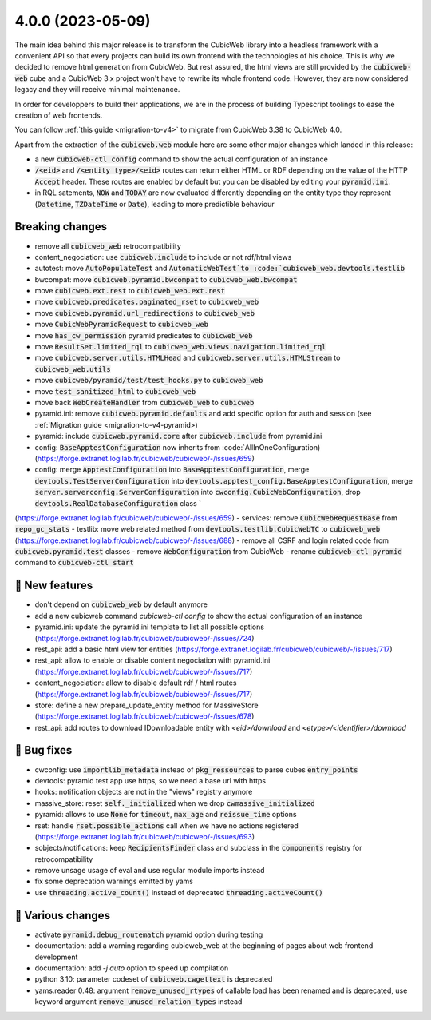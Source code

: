 .. _4.0.0:

4.0.0 (2023-05-09)
==================

The main idea behind this major release is to transform the CubicWeb library
into a headless framework with a convenient API so that every projects can build
its own frontend with the technologies of his choice.
This is why we decided to remove html generation from CubicWeb. But rest assured,
the html views are still provided by the :code:`cubicweb-web` cube and a CubicWeb 3.x
project won't have to rewrite its whole frontend code. However, they are now
considered legacy and they will receive minimal maintenance.

In order for developpers to build their applications, we are in the process of
building Typescript toolings to ease the creation of web frontends.

You can follow :ref:`this guide <migration-to-v4>` to migrate from CubicWeb 3.38
to CubicWeb 4.0.

Apart from the extraction of the :code:`cubicweb.web` module here are some other major
changes which landed in this release:

- a new :code:`cubicweb-ctl config` command to show the actual configuration of an instance
- :code:`/<eid>` and :code:`/<entity type>/<eid>` routes can return either HTML or RDF depending on the value of the HTTP :code:`Accept` header. These routes are enabled by default but you can be disabled by editing your :code:`pyramid.ini`.
- in RQL satements, :code:`NOW` and :code:`TODAY` are now evaluated differently depending on the entity type they represent (:code:`Datetime`, :code:`TZDateTime` or :code:`Date`), leading to more predictible behaviour

Breaking changes
----------------

- remove all :code:`cubicweb_web` retrocompatibility
- content_negociation: use :code:`cubicweb.include` to include or not rdf/html views
- autotest: move :code:`AutoPopulateTest` and :code:`AutomaticWebTest`to :code:`cubicweb_web.devtools.testlib`
- bwcompat: move :code:`cubicweb.pyramid.bwcompat` to :code:`cubicweb_web.bwcompat`
- move :code:`cubicweb.ext.rest` to :code:`cubicweb_web.ext.rest`
- move :code:`cubicweb.predicates.paginated_rset` to :code:`cubicweb_web`
- move :code:`cubicweb.pyramid.url_redirections` to :code:`cubicweb_web`
- move :code:`CubicWebPyramidRequest` to :code:`cubicweb_web`
- move :code:`has_cw_permission` pyramid predicates to :code:`cubicweb_web`
- move :code:`ResultSet.limited_rql` to :code:`cubicweb_web.views.navigation.limited_rql`
- move :code:`cubicweb.server.utils.HTMLHead` and :code:`cubicweb.server.utils.HTMLStream` to :code:`cubicweb_web.utils`
- move :code:`cubicweb/pyramid/test/test_hooks.py` to :code:`cubicweb_web`
- move :code:`test_sanitized_html` to :code:`cubicweb_web`
- move back :code:`WebCreateHandler` from :code:`cubicweb_web` to :code:`cubicweb`
- pyramid.ini: remove :code:`cubicweb.pyramid.defaults` and add specific option for auth and session (see :ref:`Migration guide  <migration-to-v4-pyramid>)
- pyramid: include :code:`cubicweb.pyramid.core` after :code:`cubicweb.include` from pyramid.ini
- config: :code:`BaseApptestConfiguration` now inherits from :code:`AllInOneConfiguration) (https://forge.extranet.logilab.fr/cubicweb/cubicweb/-/issues/659)
- config: merge :code:`ApptestConfiguration` into :code:`BaseApptestConfiguration`,
  merge :code:`devtools.TestServerConfiguration` into :code:`devtools.apptest_config.BaseApptestConfiguration`,
  merge :code:`server.serverconfig.ServerConfiguration` into :code:`cwconfig.CubicWebConfiguration`,
  drop :code:`devtools.RealDatabaseConfiguration` class `
(https://forge.extranet.logilab.fr/cubicweb/cubicweb/-/issues/659)
- services: remove :code:`CubicWebRequestBase` from :code:`repo_gc_stats`
- testlib: move web related method from :code:`devtools.testlib.CubicWebTC` to :code:`cubicweb_web` (https://forge.extranet.logilab.fr/cubicweb/cubicweb/-/issues/688)
- remove all CSRF and login related code from :code:`cubicweb.pyramid.test` classes
- remove :code:`WebConfiguration` from CubicWeb
- rename :code:`cubicweb-ctl pyramid` command to :code:`cubicweb-ctl start`

🎉 New features
--------------

- don't depend on :code:`cubicweb_web` by default anymore
- add a new cubicweb command `cubicweb-ctl config` to show the actual configuration of an instance
- pyramid.ini: update the pyramid.ini template to list all possible options (https://forge.extranet.logilab.fr/cubicweb/cubicweb/-/issues/724)
- rest_api: add a basic html view for entities (https://forge.extranet.logilab.fr/cubicweb/cubicweb/-/issues/717)
- rest_api: allow to enable or disable content negociation with pyramid.ini (https://forge.extranet.logilab.fr/cubicweb/cubicweb/-/issues/717)
- content_negociation: allow to disable default rdf / html routes (https://forge.extranet.logilab.fr/cubicweb/cubicweb/-/issues/717)
- store: define a new prepare_update_entity method for MassiveStore (https://forge.extranet.logilab.fr/cubicweb/cubicweb/-/issues/678)
- rest_api: add routes to download IDownloadable entity with `<eid>/download` and `<etype>/<identifier>/download`


👷 Bug fixes
-----------

- cwconfig: use :code:`importlib_metadata` instead of :code:`pkg_ressources` to parse cubes :code:`entry_points`
- devtools: pyramid test app use https, so we need a base url with https
- hooks: notification objects are not in the "views" registry anymore
- massive_store: reset :code:`self._initialized` when we drop :code:`cwmassive_initialized`
- pyramid: allows to use :code:`None` for :code:`timeout`, :code:`max_age` and :code:`reissue_time` options
- rset: handle :code:`rset.possible_actions` call when we have no actions registered (https://forge.extranet.logilab.fr/cubicweb/cubicweb/-/issues/693)
- sobjects/notifications: keep :code:`RecipientsFinder` class and subclass in the :code:`components` registry for retrocompatibility
- remove unsage usage of eval and use regular module imports instead
- fix some deprecation warnings emitted by yams
- use :code:`threading.active_count()` instead of deprecated :code:`threading.activeCount()`

🤷 Various changes
-----------------

- activate :code:`pyramid.debug_routematch` pyramid option during testing
- documentation: add a warning regarding cubicweb_web at the beginning of pages about web frontend development
- documentation: add `-j auto` option to speed up compilation
- python 3.10: parameter codeset of :code:`cubicweb.cwgettext` is deprecated
- yams.reader 0.48: argument :code:`remove_unused_rtypes` of callable load has been renamed and is deprecated, use keyword argument :code:`remove_unused_relation_types` instead
